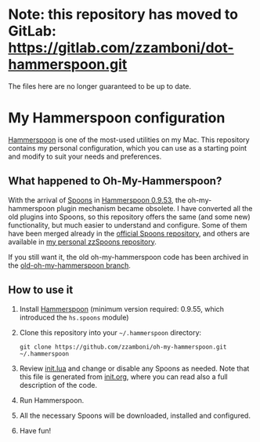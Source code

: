 * Note: this repository has moved to GitLab: https://gitlab.com/zzamboni/dot-hammerspoon.git

The files here are no longer guaranteed to be up to date.

* My Hammerspoon configuration
  :PROPERTIES:
  :CUSTOM_ID: my-hammerspoon-configuration
  :END:

[[http://www.hammerspoon.org/][Hammerspoon]] is one of the most-used utilities on my Mac. This repository contains my personal configuration, which you can use as a starting point and modify to suit your needs and preferences.

** What happened to Oh-My-Hammerspoon?
   :PROPERTIES:
   :CUSTOM_ID: what-happened-to-oh-my-hammerspoon
   :END:

With the arrival of [[https://github.com/Hammerspoon/hammerspoon/blob/master/SPOONS.md][Spoons]] in [[http://www.hammerspoon.org/releasenotes/0.9.53.html][Hammerspoon 0.9.53]], the oh-my-hammerspoon plugin mechanism became obsolete. I have converted all the old plugins into Spoons, so this repository offers the same (and some new) functionality, but much easier to understand and configure. Some of them have been merged already in the [[http://www.hammerspoon.org/Spoons/][official Spoons repository]], and others are available in [[https://zzamboni.github.io/zzSpoons/][my personal zzSpoons repository]].

If you still want it, the old oh-my-hammerspoon code has been archived in the [[https://github.com/zzamboni/oh-my-hammerspoon/tree/old-oh-my-hammerspoon][old-oh-my-hammerspoon branch]].

** How to use it
   :PROPERTIES:
   :CUSTOM_ID: how-to-use-it
   :END:

1. Install [[http://www.hammerspoon.org/][Hammerspoon]] (minimum version required: 0.9.55, which introduced the =hs.spoons= module)

2. Clone this repository into your =~/.hammerspoon= directory:
   #+BEGIN_EXAMPLE
       git clone https://github.com/zzamboni/oh-my-hammerspoon.git ~/.hammerspoon
   #+END_EXAMPLE

3. Review [[file:init.lua][init.lua]] and change or disable any Spoons as needed. Note that this file is generated from [[file:init.org][init.org]], where you can read also a full description of the code.

4. Run Hammerspoon.

5. All the necessary Spoons will be downloaded, installed and configured.

6. Have fun!
